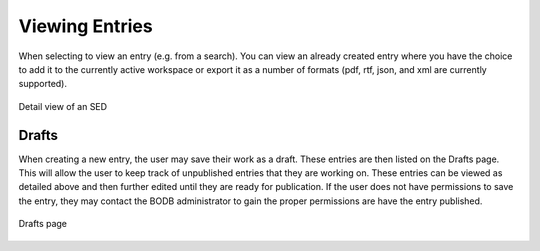 Viewing Entries
===============

When selecting to view an entry (e.g. from a search). You can view an already created entry where you have the choice to add it to the currently active workspace or export it as a number of formats (pdf, rtf, json, and xml are currently supported).

.. figure:: images/detail_view.png
    :align: center
    :figclass: align-center

    Detail view of an SED



Drafts
------

When creating a new entry, the user may save their work as a draft. These entries are then listed on the Drafts page. This will allow the user to keep track of unpublished entries that they are working on. These entries can be viewed as detailed above and then further edited until they are ready for publication. If the user does not have permissions to save the entry, they may contact the BODB administrator to gain the proper permissions are have the entry published.

.. figure:: images/drafts.png
    :align: center
    :figclass: align-center

    Drafts page
